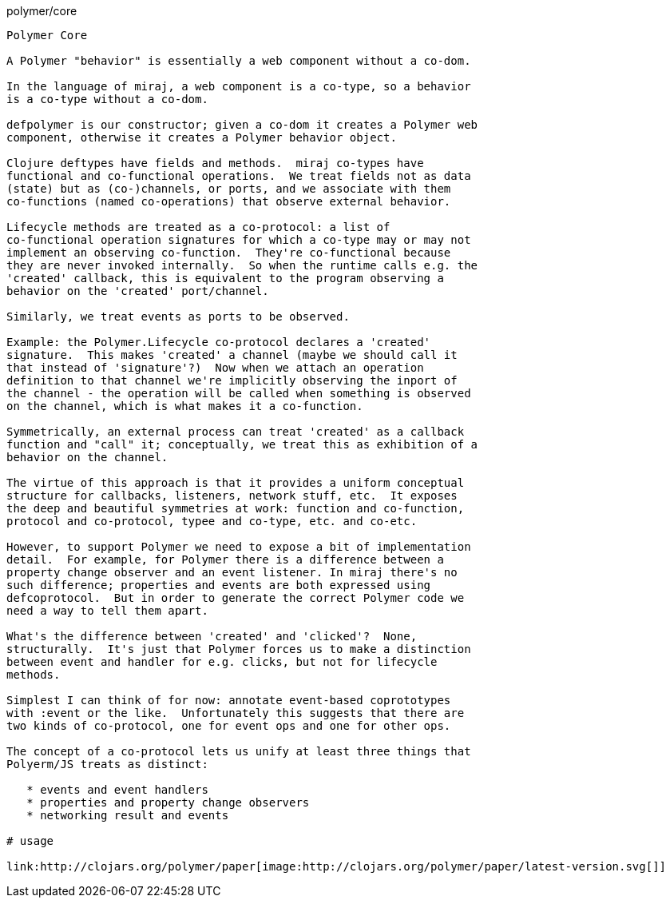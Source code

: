 polymer/core
----------------------

Polymer Core

A Polymer "behavior" is essentially a web component without a co-dom.

In the language of miraj, a web component is a co-type, so a behavior
is a co-type without a co-dom.

defpolymer is our constructor; given a co-dom it creates a Polymer web
component, otherwise it creates a Polymer behavior object.

Clojure deftypes have fields and methods.  miraj co-types have
functional and co-functional operations.  We treat fields not as data
(state) but as (co-)channels, or ports, and we associate with them
co-functions (named co-operations) that observe external behavior.

Lifecycle methods are treated as a co-protocol: a list of
co-functional operation signatures for which a co-type may or may not
implement an observing co-function.  They're co-functional because
they are never invoked internally.  So when the runtime calls e.g. the
'created' callback, this is equivalent to the program observing a
behavior on the 'created' port/channel.

Similarly, we treat events as ports to be observed.

Example: the Polymer.Lifecycle co-protocol declares a 'created'
signature.  This makes 'created' a channel (maybe we should call it
that instead of 'signature'?)  Now when we attach an operation
definition to that channel we're implicitly observing the inport of
the channel - the operation will be called when something is observed
on the channel, which is what makes it a co-function.

Symmetrically, an external process can treat 'created' as a callback
function and "call" it; conceptually, we treat this as exhibition of a
behavior on the channel.

The virtue of this approach is that it provides a uniform conceptual
structure for callbacks, listeners, network stuff, etc.  It exposes
the deep and beautiful symmetries at work: function and co-function,
protocol and co-protocol, typee and co-type, etc. and co-etc.

However, to support Polymer we need to expose a bit of implementation
detail.  For example, for Polymer there is a difference between a
property change observer and an event listener. In miraj there's no
such difference; properties and events are both expressed using
defcoprotocol.  But in order to generate the correct Polymer code we
need a way to tell them apart.

What's the difference between 'created' and 'clicked'?  None,
structurally.  It's just that Polymer forces us to make a distinction
between event and handler for e.g. clicks, but not for lifecycle
methods.

Simplest I can think of for now: annotate event-based coprototypes
with :event or the like.  Unfortunately this suggests that there are
two kinds of co-protocol, one for event ops and one for other ops.

The concept of a co-protocol lets us unify at least three things that
Polyerm/JS treats as distinct:

   * events and event handlers
   * properties and property change observers
   * networking result and events

# usage

link:http://clojars.org/polymer/paper[image:http://clojars.org/polymer/paper/latest-version.svg[]]
